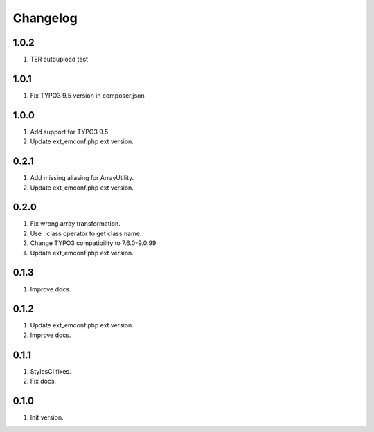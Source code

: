 Changelog
---------

1.0.2
~~~~~
1) TER autoupload test

1.0.1
~~~~~
1) Fix TYPO3 9.5 version in composer.json

1.0.0
~~~~~
1) Add support for TYPO3 9.5
2) Update ext_emconf.php ext version.

0.2.1
~~~~~
1) Add missing aliasing for ArrayUtility.
2) Update ext_emconf.php ext version.

0.2.0
~~~~~
1) Fix wrong array transformation.
2) Use ::class operator to get class name.
3) Change TYPO3 compatibility to 7.6.0-9.0.99
4) Update ext_emconf.php ext version.

0.1.3
~~~~~
1) Improve docs.

0.1.2
~~~~~
1) Update ext_emconf.php ext version.
2) Improve docs.

0.1.1
~~~~~
1) StylesCI fixes.
2) Fix docs.

0.1.0
~~~~~
1) Init version.